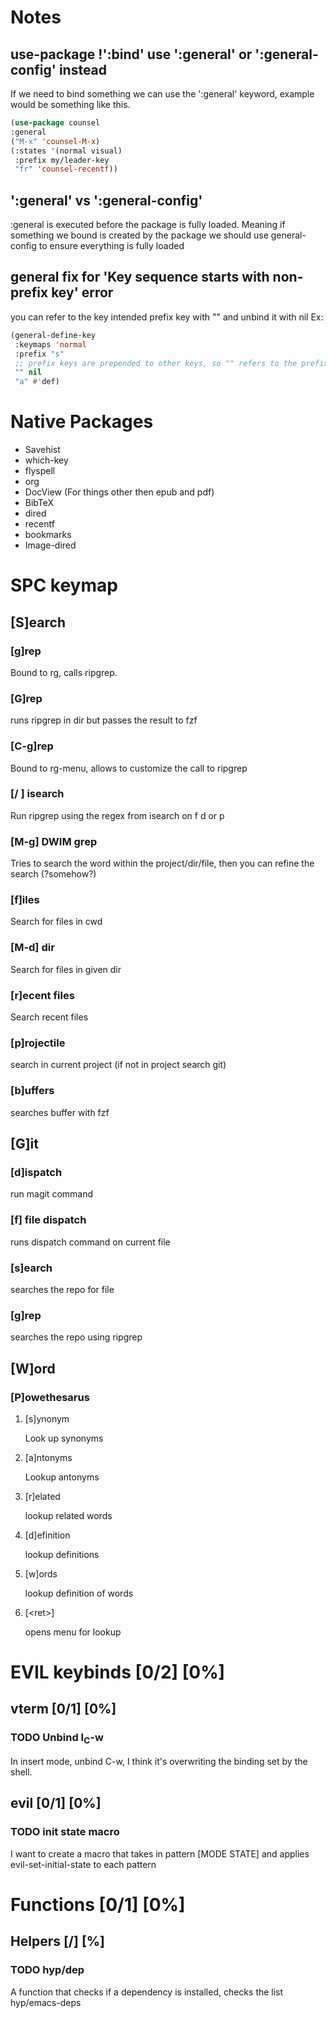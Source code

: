 
* Notes
** use-package !':bind' use ':general' or ':general-config' instead
If we need to bind something we can use the ':general' keyword, example would be something like this.
#+begin_src emacs-lisp
  (use-package counsel
  :general
  ("M-x" 'counsel-M-x)
  (:states '(normal visual)
   :prefix my/leader-key
   "fr" 'counsel-recentf))
#+end_src
** ':general' vs ':general-config'
:general is executed before the package is fully loaded. Meaning if something we bound is created by the package we should use general-config to ensure everything is fully loaded
** general fix for 'Key sequence starts with non-prefix key' error
you can refer to the key intended prefix key with "" and unbind it with nil
Ex:
#+begin_src emacs-lisp
  (general-define-key
   :keymaps 'normal
   :prefix "s"
   ;; prefix keys are prepended to other keys, so "" refers to the prefix itself
   "" nil
   "a" #'def) 
#+end_src
* Native Packages
- Savehist
- which-key
- flyspell
- org
- DocView (For things other then epub and pdf)
- BibTeX
- dired
- recentf
- bookmarks
- Image-dired
* SPC keymap
** [S]earch
*** [g]rep
Bound to rg, calls ripgrep.
*** [G]rep
runs ripgrep in dir but passes the result to fzf
*** [C-g]rep
Bound to rg-menu, allows to customize the call to ripgrep
*** [/ ] isearch
Run ripgrep using the regex from isearch on f d or p
*** [M-g] DWIM grep
Tries to search the word within the project/dir/file, then you can refine the search (?somehow?)
*** [f]iles
Search for files in cwd
*** [M-d] dir
Search for files in given dir
*** [r]ecent files
Search recent files
*** [p]rojectile
search in current project (if not in project search git)
*** [b]uffers
searches buffer with fzf
** [G]it
*** [d]ispatch
run magit command
*** [f] file dispatch
runs dispatch command on current file
*** [s]earch
searches the repo for file
*** [g]rep
searches the repo using ripgrep
** [W]ord
*** [P]owethesarus
**** [s]ynonym
Look up synonyms
**** [a]ntonyms
Lookup antonyms
**** [r]elated
lookup related words
**** [d]efinition
lookup definitions
**** [w]ords
lookup definition of words
**** [<ret>]
opens menu for lookup
* EVIL keybinds [0/2] [0%]
** vterm [0/1] [0%]
*** TODO Unbind I_C-w
In insert mode, unbind C-w, I think it's overwriting the binding set by the shell.
** evil [0/1] [0%]
*** TODO init state macro
I want to create a macro that takes in pattern [MODE STATE] and applies evil-set-initial-state to each pattern
* Functions [0/1] [0%]
** Helpers [/] [%]
*** TODO hyp/dep
A function that checks if a dependency is installed, checks the list hyp/emacs-deps

